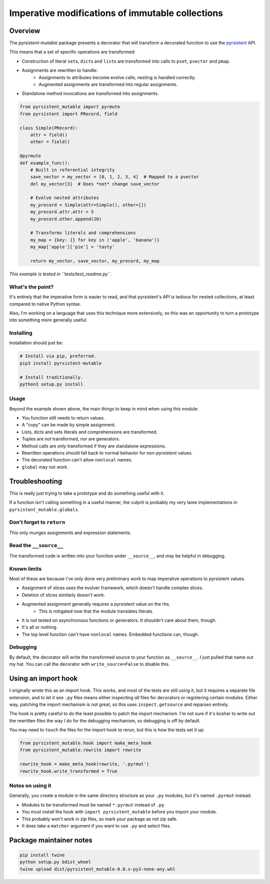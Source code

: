 Imperative modifications of immutable collections
~~~~~~~~~~~~~~~~~~~~~~~~~~~~~~~~~~~~~~~~~~~~~~~~~

Overview
========

The `pyrsistent-mutable` package presents a decorator that will transform a decorated function to use the
`pyrsistent <https://pypi.python.org/pypi/pyrsistent>`_ API.

This means that a set of specific operations are transformed:

* Construction of literal ``set``\s, ``dict``\s and ``list``\s are transformed into calls to ``pset``\, ``pvector``
  and ``pmap``\.
* Assignments are rewritten to handle:
    * Assignments to attributes become evolve calls; nesting is handled correctly.
    * Augmented assignments are transformed into regular assignments.
* Standalone method invocations are transformed into assignments.

.. code-block:: python

    from pyrsistent_mutable import pyrmute
    from pyrsistent import PRecord, field

    class Simple(PRecord):
        attr = field()
        other = field()

    @pyrmute
    def example_func():
        # Built in referential integrity
        save_vector = my_vector = [0, 1, 2, 3, 4]  # Mapped to a pvector
        del my_vector[3]  # Does *not* change save_vector

        # Evolve nested attributes
        my_precord = Simple(attr=Simple(), other=[])
        my_precord.attr.attr = 5
        my_precord.other.append(20)

        # Transforms literals and comprehensions
        my_map = {key: {} for key in ('apple', 'banana')}
        my_map['apple']['pie'] = 'tasty'

        return my_vector, save_vector, my_precord, my_map

*This example is tested in ``tests/test_readme.py``\.*

What's the point?
-----------------

It's entirely that the imperative form is easier to read, and that pyrsistent's API is tedious for nested collections,
at least compared to native Python syntax.

Also, I'm working on a language that uses this technique more extensively, so this was an opportunity to turn a
prototype into something more generally useful.

Installing
----------

Installation should just be:

.. code-block:: bash

    # Install via pip, preferred.
    pip3 install pyrsistent-mutable

    # Install traditionally.
    python3 setup.py install

Usage
-----

Beyond the example shown above, the main things to keep in mind when using this module:

* You function still needs to return values.
* A "copy" can be made by simple assignment.
* Lists, dicts and sets literals and comprehensions are transformed.
* Tuples are *not* transformed, nor are generators.
* Method calls are *only* transformed if they are standalone expressions.
* Rewritten operations should fall back to normal behavior for non-`pyrsistent` values.
* The decorated function can't allow ``nonlocal`` names.
* ``global`` may not work.

Troubleshooting
===============

This is really just trying to take a prototype and do something useful with it.

If a function isn't calling something in a useful manner, the culprit is probably my very lame implementations in
``pyrsistent_mutable.globals``.

Don't forget to ``return``
--------------------------

This only munges assignments and expression statements.

Read the ``__source__``
-----------------------

The transformed code is written into your function under ``__source__``\, and may be helpful in debugging.

Known limits
------------

Most of these are because I've only done very preliminary work to map imperative operations to pyrsistent values.

* Assignment of slices uses the evolver framework, which doesn't handle complex slices.
* Deletion of slices similarly doesn't work.
* Augmented assignment generally requires a pyrsistent value on the rhs.
    * This is mitigated now that the module translates literals.
* It is not tested on asynchronous functions or generators. It shouldn't care about them, though.
* It's all or nothing.
* The top level function can't have ``nonlocal`` names. Embedded functions can, though.

Debugging
---------

By default, the decorator will write the transformed source to your function as ``__source__``\. I just pulled that name
out my hat. You can call the decorator with ``write_source=False`` to disable this.

Using an import hook
====================

I originally wrote this as an import hook. This works, and most of the tests are still using it, but it requires
a separate file extension, and to let it see ``.py`` files means either inspecting *all* files for decorators or
registering certain modules. Either way, patching the import mechanism is not great, so this uses ``inspect.getsource``
and reparses entirely.

The hook is pretty careful to do the least possible to patch the import mechanism. I'm not sure if it's kosher to
write out the rewritten files the way I do for the debugging mechanism, so debugging is off by default.

You may need to ``touch`` the files for the import hook to rerun, but this is how the tests set it up:

.. code-block:: python

    from pyrsistent_mutable.hook import make_meta_hook
    from pyrsistent_mutable.rewrite import rewrite

    rewrite_hook = make_meta_hook(rewrite, '.pyrmut')
    rewrite_hook.write_transformed = True

Notes on using it
-----------------

Generally, you create a module in the same directory structure as your ``.py`` modules, but it's named ``.pyrmut``
instead.

* Modules to be transformed must be named ``*.pyrmut`` instead of ``.py``
* You must install the hook with ``import pyrsistent_mutable`` before you import your module.
* This probably won't work in zip files, so mark your package as not zip safe.
* It does take a ``matcher`` argument if you want to use ``.py`` and select files.

Package maintainer notes
========================

.. code-block:: bash

    pip install twine
    python setup.py bdist_wheel
    twine upload dist/pyrsistent_mutable-0.0.x-py3-none-any.whl

